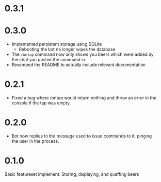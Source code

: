 * 0.3.1
* 0.3.0
+ Implemented persistent storage using SQLite
  - Rebooting the bot no longer wipes the database
+ The =/ontap= command now only shows you beers which were added by the chat you posted the command in
+ Revamped the README to actually include relevant documentation
* 0.2.1
+ Fixed a bug where /ontap would return nothing and throw an error in the console if the tap was empty.
* 0.2.0
+ Bot now replies to the message used to issue commands to it, pinging the user in the process.
* 0.1.0
Basic featureset implement: Storing, displaying, and quaffing beers
